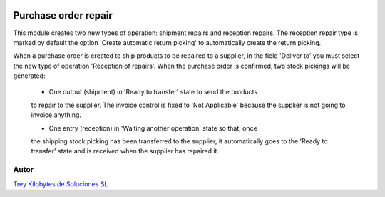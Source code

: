 .. image:: https://img.shields.io/badge/licence-AGPL--3-blue.svg
   :target: https://www.gnu.org/licenses/agpl-3.0-standalone.html
   :alt: License: AGPL-3

=====================
Purchase order repair
=====================

This module creates two new types of operation: shipment repairs and reception
repairs. The reception repair type is marked by default the option 'Create
automatic return picking' to automatically create the return picking.

When a purchase order is created to ship products to be repaired to a supplier,
in the field 'Deliver to' you must select the new type of operation 'Reception
of repairs'. When the purchase order is confirmed, two stock pickings will be
generated:

    - One output (shipment) in 'Ready to transfer' state to send the products
    to repair to the supplier. The invoice control is fixed to 'Not
    Applicable' because the supplier is not going to invoice anything.

    - One entry (reception) in 'Waiting another operation' state so that, once
    the shipping stock picking has been transferred to the supplier, it
    automatically goes to the 'Ready to transfer' state and is received when
    the supplier has repaired it.

Autor
=====
.. image:: https://trey.es/logo.png
   :alt: License: Trey Kilobytes de Soluciones SL
`Trey Kilobytes de Soluciones SL <https://www.trey.es>`_
